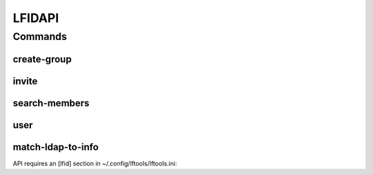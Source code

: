 *******
LFIDAPI
*******

.. program-output:: lftools lfidapi --help

Commands
========

create-group
------------

.. program-output:: lftools lfidapi create-group --help

invite
-------

.. program-output:: lftools lfidapi invite --help

search-members
--------------

.. program-output:: lftools lfidapi search-members --help


user
----

.. program-output:: lftools lfidapi user --help

match-ldap-to-info
------------------

.. program-output:: lftools lfidapi match-ldap-to-info --help


API requires an [lfid] section in ~/.config/lftools/lftools.ini:

.. code-block: bash
   :caption: lftools.ini

    [lfid]
    clientid = lf-releng-jenkins
    client_secret = REDACTED
    refresh_token = REDACTED
    token_uri = https://identity.linuxfoundation.org/oauth2/token
    url = https://identity.linuxfoundation.org/rest/auth0/og/
